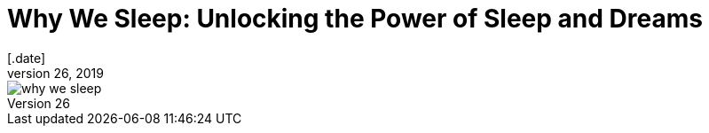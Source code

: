 = Why We Sleep: Unlocking the Power of Sleep and Dreams
[.date]
Dec 26, 2019

[.hero]
image::/books/why-we-sleep.jpg[]

